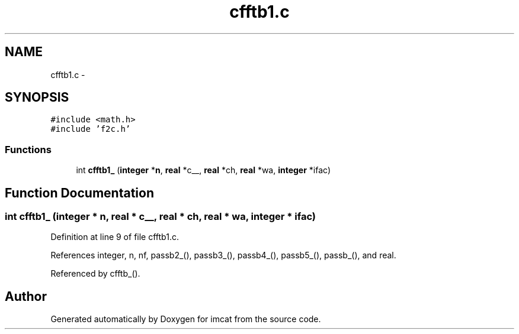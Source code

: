 .TH "cfftb1.c" 3 "23 Dec 2003" "imcat" \" -*- nroff -*-
.ad l
.nh
.SH NAME
cfftb1.c \- 
.SH SYNOPSIS
.br
.PP
\fC#include <math.h>\fP
.br
\fC#include 'f2c.h'\fP
.br

.SS "Functions"

.in +1c
.ti -1c
.RI "int \fBcfftb1_\fP (\fBinteger\fP *\fBn\fP, \fBreal\fP *c__, \fBreal\fP *ch, \fBreal\fP *wa, \fBinteger\fP *ifac)"
.br
.in -1c
.SH "Function Documentation"
.PP 
.SS "int cfftb1_ (\fBinteger\fP * n, \fBreal\fP * c__, \fBreal\fP * ch, \fBreal\fP * wa, \fBinteger\fP * ifac)"
.PP
Definition at line 9 of file cfftb1.c.
.PP
References integer, n, nf, passb2_(), passb3_(), passb4_(), passb5_(), passb_(), and real.
.PP
Referenced by cfftb_().
.SH "Author"
.PP 
Generated automatically by Doxygen for imcat from the source code.
